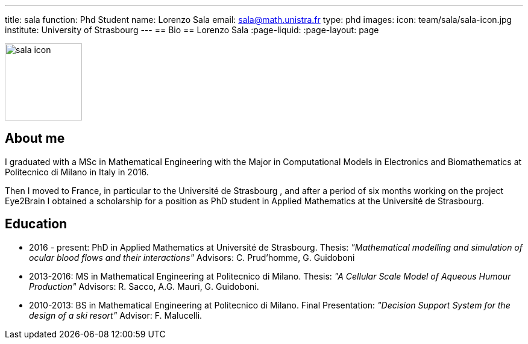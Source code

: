---
title: sala
function: Phd Student
name: Lorenzo Sala
email: sala@math.unistra.fr
type: phd
images:
  icon: team/sala/sala-icon.jpg
institute: University of Strasbourg  
---
== Bio
== Lorenzo Sala
:page-liquid:
:page-layout: page

image::team/sala/sala-icon.jpg[width=128,float="left"]

== About me

I graduated with a MSc in Mathematical Engineering with the Major in Computational Models in Electronics and Biomathematics at Politecnico di Milano 
in Italy in 2016. 

Then I moved to France, in particular to the Université de Strasbourg , and after a period of six months working on the project Eye2Brain I obtained a 
scholarship for a position as PhD student in Applied Mathematics at the Université de Strasbourg.


== Education

- 2016 - present: PhD in Applied Mathematics at Université de Strasbourg.
Thesis: __"Mathematical modelling and simulation of ocular blood flows and their interactions"__ 
Advisors: C. Prud'homme, G. Guidoboni

- 2013-2016: MS in Mathematical Engineering at Politecnico di Milano.
Thesis: __"A Cellular Scale Model of Aqueous Humour Production"__ 
Advisors: R. Sacco, A.G. Mauri, G. Guidoboni.

- 2010-2013: BS in Mathematical Engineering at Politecnico di Milano.
Final Presentation: __"Decision Support System for the design of a ski resort"__ 
Advisor: F. Malucelli.

 
